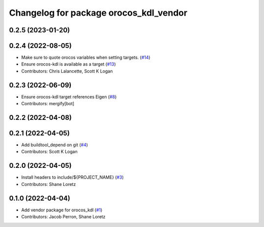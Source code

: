 ^^^^^^^^^^^^^^^^^^^^^^^^^^^^^^^^^^^^^^^
Changelog for package orocos_kdl_vendor
^^^^^^^^^^^^^^^^^^^^^^^^^^^^^^^^^^^^^^^

0.2.5 (2023-01-20)
------------------

0.2.4 (2022-08-05)
------------------
* Make sure to quote orocos variables when setting targets. (`#14 <https://github.com/ros2/orocos_kdl_vendor/issues/14>`_)
* Ensure orocos-kdl is available as a target (`#13 <https://github.com/ros2/orocos_kdl_vendor/issues/13>`_)
* Contributors: Chris Lalancette, Scott K Logan

0.2.3 (2022-06-09)
------------------
* Ensure orocos-kdl target references Eigen (`#8 <https://github.com/ros2/orocos_kdl_vendor/issues/8>`_)
* Contributors: mergify[bot]

0.2.2 (2022-04-08)
------------------

0.2.1 (2022-04-05)
------------------
* Add buildtool_depend on git (`#4 <https://github.com/ros2/orocos_kdl_vendor/issues/4>`_)
* Contributors: Scott K Logan

0.2.0 (2022-04-05)
------------------
* Install headers to include/${PROJECT_NAME} (`#3 <https://github.com/ros2/orocos_kdl_vendor/issues/3>`_)
* Contributors: Shane Loretz

0.1.0 (2022-04-04)
------------------
* Add vendor package for orocos_kdl (`#1 <https://github.com/ros2/orocos_kdl_vendor/issues/1>`_)
* Contributors: Jacob Perron, Shane Loretz
